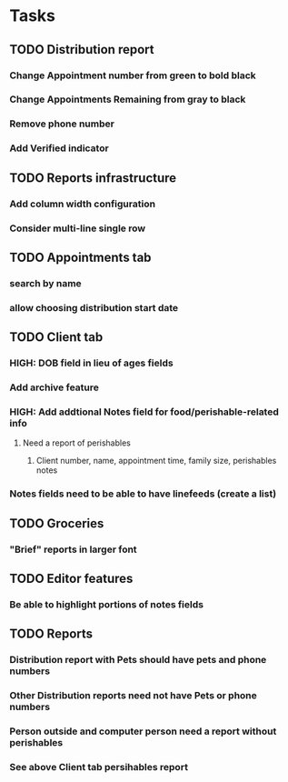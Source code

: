 * Tasks
** TODO Distribution report
*** Change Appointment number from green to bold black
*** Change Appointments Remaining from gray to black
*** Remove phone number
*** Add Verified indicator
** TODO Reports infrastructure
*** Add column width configuration
*** Consider multi-line single row
** TODO Appointments tab
*** search by name
*** allow choosing distribution start date
** TODO Client tab
*** HIGH: DOB field in lieu of ages fields
*** Add archive feature
*** HIGH: Add addtional Notes field for food/perishable-related info
**** Need a report of perishables
***** Client number, name, appointment time, family size, perishables notes
*** Notes fields need to be able to have linefeeds (create a list)
** TODO Groceries
*** "Brief" reports in larger font
** TODO Editor features
*** Be able to highlight portions of notes fields
** TODO Reports
*** Distribution report with Pets should have pets and phone numbers
*** Other Distribution reports need not have Pets or phone numbers
*** Person outside and computer person need a report without perishables
*** See above Client tab persihables report
